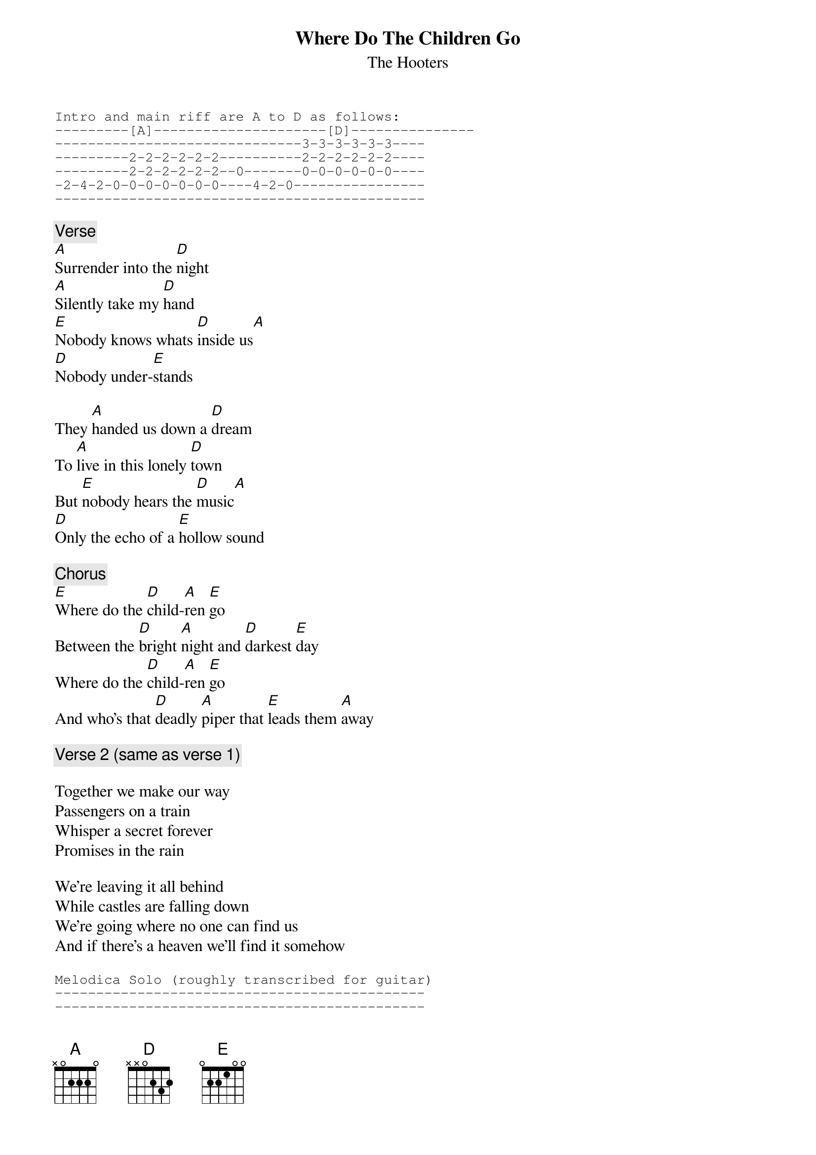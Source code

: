 # From: parsch@wam.umd.edu (Johnny Disobedience)
{t:Where Do The Children Go}
{st:The Hooters}
#From the album Nervous Night

{sot}
Intro and main riff are A to D as follows:
---------[A]---------------------[D]---------------
------------------------------3-3-3-3-3-3----
---------2-2-2-2-2-2----------2-2-2-2-2-2----
---------2-2-2-2-2-2--0-------0-0-0-0-0-0----
-2-4-2-0-0-0-0-0-0-0----4-2-0----------------
---------------------------------------------
{eot}

{c:Verse}
[A]Surrender into the [D]night
[A]Silently take my [D]hand
[E]Nobody knows whats [D]inside us[A]
[D]Nobody under-[E]stands

They [A]handed us down a [D]dream
To [A]live in this lonely [D]town
But [E]nobody hears the [D]music[A]
[D]Only the echo of a [E]hollow sound

{c:Chorus}
[E]Where do the [D]child-[A]ren [E]go
Between the [D]bright [A]night and [D]darkest [E]day
Where do the [D]child-[A]ren [E]go
And who's that [D]deadly [A]piper that [E]leads them [A]away

{c:Verse 2 (same as verse 1)}

Together we make our way
Passengers on a train
Whisper a secret forever
Promises in the rain

We're leaving it all behind
While castles are falling down
We're going where no one can find us
And if there's a heaven we'll find it somehow

{sot}
Melodica Solo (roughly transcribed for guitar)
---------------------------------------------
---------------------------------------------
-2-4-6-7---2-4-6-2---2-4-6-9-6-7---2-4-6-2---
---------------------------------------------
---------------------------------------------
---------------------------------------------
{eot}



